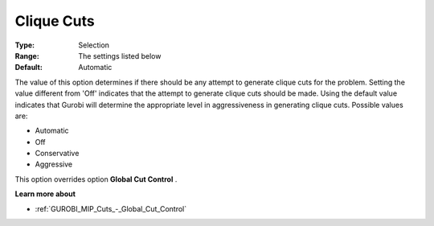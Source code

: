 .. _GUROBI_MIP_Cuts_-_Clique_Cuts:


Clique Cuts
===========



:Type:	Selection	
:Range:	The settings listed below	
:Default:	Automatic	



The value of this option determines if there should be any attempt to generate clique cuts for the problem. Setting the value different from 'Off' indicates that the attempt to generate clique cuts should be made. Using the default value indicates that Gurobi will determine the appropriate level in aggressiveness in generating clique cuts. Possible values are:



*	Automatic
*	Off
*	Conservative
*	Aggressive




This option overrides option **Global Cut Control** .





**Learn more about** 

*	:ref:`GUROBI_MIP_Cuts_-_Global_Cut_Control`  
